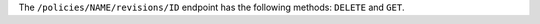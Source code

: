 .. The contents of this file are included in multiple topics.
.. This file should not be changed in a way that hinders its ability to appear in multiple documentation sets.


The ``/policies/NAME/revisions/ID`` endpoint has the following methods: ``DELETE`` and ``GET``.
